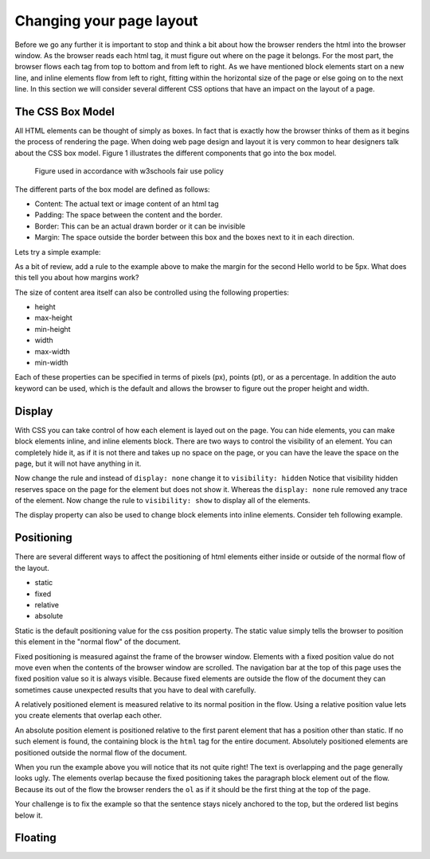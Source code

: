 Changing your page layout
=========================

Before we go any further it is important to stop and think a bit about how the browser renders the html into the browser window.  As the browser reads each html tag, it must figure out where on the page it belongs.  For the most part, the browser flows each tag from top to bottom and from left to right.  As we have mentioned block elements start on a new line, and inline elements flow from left to right, fitting within the horizontal size of the page or else going on to the next line.  In this section we will consider several different CSS options that have an impact on the layout of a page.

The CSS Box Model
-----------------

All HTML elements can be thought of simply as boxes.  In fact that is exactly how the browser thinks of them as it begins the process of rendering the page.  When doing web page design and layout it is very common to hear designers talk about the CSS box model.  Figure 1 illustrates the different components that go into the box model.

.. figure:: Figures/box-model.gif

   Figure used in accordance with w3schools fair use policy

The different parts of the box model are defined as follows:

* Content:  The actual text or image content of an html tag
* Padding:  The space between the content and the border.
* Border:  This can be an actual drawn border or it can be invisible
* Margin: The space outside the border between this box and the boxes next to it in each direction.

Lets try a simple example:

.. activecode:: css_boxmodel
   :language: html

   <html>
      <head>
         <style>
         section {
              width: 250px;
              background-color: green;
              padding: 25px;
              border: 10px solid blue;
              margin: 25px;
              }
         </style>
       </head>
   <body>

      <section>Hello World</section>
      <section id=b>Hello World</section>

   </body>
   </html>

As a bit of review, add a rule to the example above to make the margin for the second Hello world to be 5px.  What does this tell you about how margins work?

The size of content area itself can also be controlled using the following properties:

* height
* max-height
* min-height
* width
* max-width
* min-width

Each of these properties can be specified in terms of pixels (px), points (pt), or as a percentage.  In addition the auto keyword can be used, which is the default and allows the browser to figure out the proper height and width.

Display
-------

With CSS you can take control of how each element is layed out on the page.  You can hide elements, you can make block elements inline, and inline elements block.  There are two ways to control the visibility of an element.  You can completely hide it, as if it is not there and takes up no space on the page, or you can have the leave the space on the page, but it will not have anything in it.

.. activecode:: css_disp1
   :language: html

   <html>
      <head>
         <style>
            h1.gone {
                background-color: #bbbbbb;
                display: none;
            }
         </style>
       </head>
   <body>

      <h1>Hello World One</h1>
      <h1 class="gone">Hello World Two</h1>
      <h1>Hello World Three</h1>
      <h1 class="gone">Hello World Four</h1>
      <h1>Hello World Five</h1>
   </body>
   </html>

Now change the rule and instead of ``display: none`` change it to ``visibility: hidden``  Notice that visibility hidden reserves space on the page for the element but does not show it.  Whereas the ``display: none`` rule removed any trace of the element.  Now change the rule to ``visibility: show`` to display all of the elements.

The display property can also be used to change block elements into inline elements.  Consider teh following example.

.. activecode:: css_disp2
   :language: html

   <html>
      <head>
         <style>
         </style>
       </head>
   <body>
      <p>There are 10 kinds of people in the world.
      <ol>
      <li>Those that know how to count in binary.</li>
      <li>Those that do not know how to count in binary</li>
      </ol>
      When you have stopped laughing, add a CSS rule that changes the display
      property for the ``li`` element and sets its value to ``inline``. </p>
   </body>
   </html>


Positioning
-----------

There are several different ways to affect the positioning of html elements either inside or outside of the normal flow of the layout.

* static
* fixed
* relative
* absolute

Static is the default positioning value for the css position property.  The static value simply tells the browser to position this element in the "normal flow" of the document.

Fixed positioning is measured against the frame of the browser window.  Elements with a fixed position value do not move even when the contents of the browser window are scrolled.  The navigation bar at the top of this page uses the fixed position value so it is always visible.  Because fixed elements are outside the flow of the document they can sometimes cause unexpected results that you have to deal with carefully.

A relatively positioned element is measured relative to its normal position in the flow.  Using a relative position value lets you create elements that overlap each other.

An absolute position element is positioned relative to the first parent element that has a position other than static. If no such element is found, the containing block is the ``html`` tag for the entire document.  Absolutely positioned elements are positioned outside the normal flow of the document.

.. activecode:: css_pos1
   :language: html

   <html>
      <head>
         <style>
         p#sticky {
            position: fixed;
            top: 0px;
            left: 5px
         }
         </style>
       </head>
   <body>
      <p id="sticky">There are 10 kinds of people in the world.</p>
      <ol>
      <li>Those that know how to count in binary.</li>
      <li>Those that do not know how to count in binary</li>
      <li>Those that know how to count in binary.</li>
      <li>Those that do not know how to count in binary</li>
      <li>Those that know how to count in binary.</li>
      <li>Those that do not know how to count in binary</li>
      <li>Those that know how to count in binary.</li>
      <li>Those that do not know how to count in binary</li>
      <li>Those that know how to count in binary.</li>
      <li>Those that do not know how to count in binary</li>
      <li>Those that know how to count in binary.</li>
      <li>Those that do not know how to count in binary</li>
      <li>Those that know how to count in binary.</li>
      <li>Those that do not know how to count in binary</li>
      <li>Those that know how to count in binary.</li>
      <li>Those that do not know how to count in binary</li>
      <li>Those that know how to count in binary.</li>
      <li>Those that do not know how to count in binary</li>
      <li>Those that know how to count in binary.</li>
      <li>Those that do not know how to count in binary</li>
      <li>Those that know how to count in binary.</li>
      <li>Those that do not know how to count in binary</li>
      </ol>
      <p>When you have stopped laughing, add a CSS rule that changes the display
      property for the ``li`` element and sets its value to ``inline``. </p>
   </body>
   </html>

When you run the example above you will notice that its not quite right!  The text is overlapping and the page generally looks ugly.    The elements overlap because the fixed positioning takes the paragraph block element out of the flow.  Because its out of the flow the browser renders the ``ol`` as if it should be the first thing at the top of the page.


Your challenge is to fix the example so that the sentence stays nicely anchored to the top, but the ordered list begins below it.

.. reveal:: css_pos_sol1

   Here is one way to solve this problem.  Add a rule for the ol that specifies a top-margin.  Make the top margin large enough so that the list starts below the first paragraph.  You may need to experiment a little bit with some different values before you find one that works well.


Floating
--------
